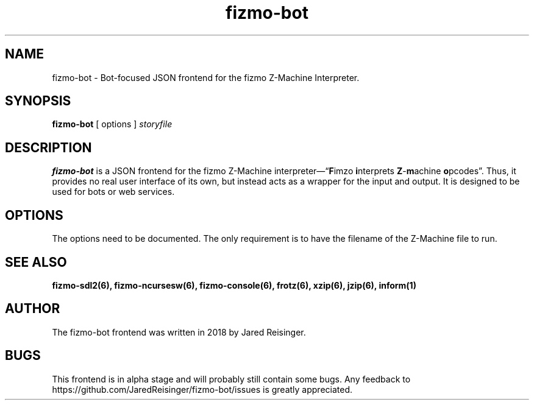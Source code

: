 .TH fizmo-bot 6 "February 5, 2018" "0.0.1"
.SH NAME
fizmo-bot
- Bot-focused JSON frontend for the fizmo Z-Machine Interpreter.

.SH SYNOPSIS
.B fizmo-bot
[ options ]
.I storyfile

.SH DESCRIPTION
.B fizmo-bot
is a JSON frontend for the fizmo Z-Machine
interpreter\[em]\[lq]\fBF\fPimzo \fBi\fPnterprets \fBZ\fP-\fBm\fPachine
\fBo\fPpcodes\[rq]. Thus, it provides no real user interface of its own, but
instead acts as a wrapper for the input and output. It is designed to be used
for bots or web services.

.SH OPTIONS
The options need to be documented. The only requirement is to have the filename
of the Z-Machine file to run.

.SH SEE ALSO
.BR fizmo-sdl2(6),
.BR fizmo-ncursesw(6),
.BR fizmo-console(6),
.BR frotz(6),
.BR xzip(6),
.BR jzip(6),
.BR inform(1)

.SH AUTHOR
The fizmo-bot frontend was written in 2018 by Jared Reisinger.

.SH BUGS
This frontend is in alpha stage and will probably still contain some bugs.
Any feedback to https://github.com/JaredReisinger/fizmo-bot/issues is greatly
appreciated.

